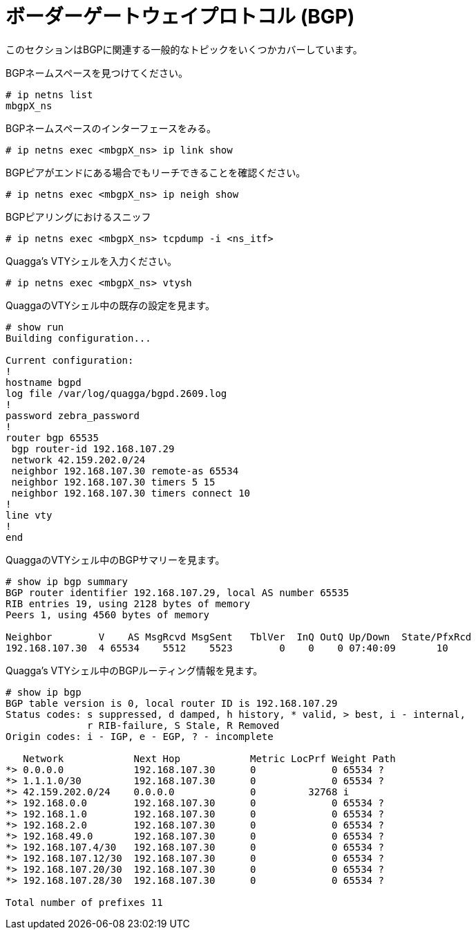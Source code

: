 [[bgp]]
= ボーダーゲートウェイプロトコル (BGP)

このセクションはBGPに関連する一般的なトピックをいくつかカバーしています。

BGPネームスペースを見つけてください。

[source]
----
# ip netns list
mbgpX_ns
----

BGPネームスペースのインターフェースをみる。

[source]
----
# ip netns exec <mbgpX_ns> ip link show
----

BGPピアがエンドにある場合でもリーチできることを確認ください。

[source]
----
# ip netns exec <mbgpX_ns> ip neigh show
----

BGPピアリングにおけるスニッフ

[source]
----
# ip netns exec <mbgpX_ns> tcpdump -i <ns_itf>
----

Quagga's VTYシェルを入力ください。

[source]
----
# ip netns exec <mbgpX_ns> vtysh
----

QuaggaのVTYシェル中の既存の設定を見ます。

[source]
----
# show run
Building configuration...

Current configuration:
!
hostname bgpd
log file /var/log/quagga/bgpd.2609.log
!
password zebra_password
!
router bgp 65535
 bgp router-id 192.168.107.29
 network 42.159.202.0/24
 neighbor 192.168.107.30 remote-as 65534
 neighbor 192.168.107.30 timers 5 15
 neighbor 192.168.107.30 timers connect 10
!
line vty
!
end
----

QuaggaのVTYシェル中のBGPサマリーを見ます。

[source]
----
# show ip bgp summary  
BGP router identifier 192.168.107.29, local AS number 65535
RIB entries 19, using 2128 bytes of memory
Peers 1, using 4560 bytes of memory

Neighbor        V    AS MsgRcvd MsgSent   TblVer  InQ OutQ Up/Down  State/PfxRcd
192.168.107.30  4 65534    5512    5523        0    0    0 07:40:09       10
----

Quagga's VTYシェル中のBGPルーティング情報を見ます。

[source]
----
# show ip bgp
BGP table version is 0, local router ID is 192.168.107.29
Status codes: s suppressed, d damped, h history, * valid, > best, i - internal,
              r RIB-failure, S Stale, R Removed
Origin codes: i - IGP, e - EGP, ? - incomplete

   Network            Next Hop            Metric LocPrf Weight Path
*> 0.0.0.0            192.168.107.30      0             0 65534 ?
*> 1.1.1.0/30         192.168.107.30      0             0 65534 ?
*> 42.159.202.0/24    0.0.0.0             0         32768 i
*> 192.168.0.0        192.168.107.30      0             0 65534 ?
*> 192.168.1.0        192.168.107.30      0             0 65534 ?
*> 192.168.2.0        192.168.107.30      0             0 65534 ?
*> 192.168.49.0       192.168.107.30      0             0 65534 ?
*> 192.168.107.4/30   192.168.107.30      0             0 65534 ?
*> 192.168.107.12/30  192.168.107.30      0             0 65534 ?
*> 192.168.107.20/30  192.168.107.30      0             0 65534 ?
*> 192.168.107.28/30  192.168.107.30      0             0 65534 ?

Total number of prefixes 11
----
